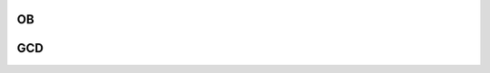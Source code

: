 .. _source:

OB
==

.. autosummary::
    :toctree: 
    :template: module.rst

    ob
    ob.clk
    ob.dbs
    ob.fnd
    ob.hdl
    ob.itr
    ob.ofn
    ob.prs
    ob.sel
    ob.shl
    ob.sys
    ob.tbl
    ob.thr
    ob.trm
    ob.utl
    ob.ver

GCD
===

.. autosummary::
    :toctree: 
    :template: module.rst

    gcd.ent
    gcd.irc 
    gcd.req
    gcd.rss
    gcd.sui             
    gcd.tbl
    gcd.trt            
    gcd.wsd           
    gcd.ver
